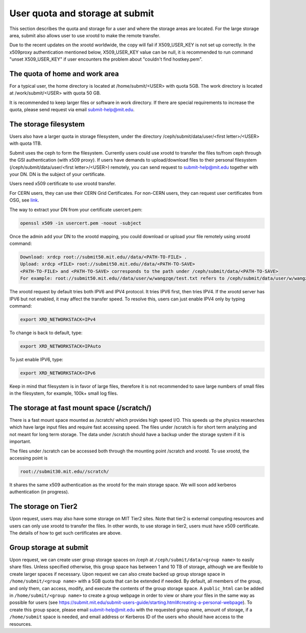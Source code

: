 .. raw:: html

    <style> .red {color:red} </style>

.. role:: red

User quota and storage at submit
--------------------------------
This section describes the quota and storage for a user and where the storage areas are located. For the large storage area, submit also allows user to use xrootd to make the remote transfer.

Due to the recent updates on the xrootd worldwide, the copy will fail if X509_USER_KEY is not set up correctly. In the x509proxy authentication mentioned below, X509_USER_KEY value can be null, it is recommended to run command "unset X509_USER_KEY" if user encounters the problem about "couldn't find hostkey.pem". 

The quota of home and work area
~~~~~~~~~~~~~~~~~~~~~~~~~~~~~~~
For a typical user, the home directory is located at /home/submit/<USER> with quota 5GB. The work directory is located at /work/submit/<USER> with quota 50 GB. 

It is recommended to keep larger files or software in work directory. If there are special requirements to increase the quota, please send request via email submit-help@mit.edu. 


The storage filesystem
~~~~~~~~~~~~~~~~~~~~~~
Users also have a larger quota in storage filesystem, under the directory /ceph/submit/data/user/<first letter>/<USER> with quota 1TB.

Submit uses the ceph to form the filesystem. Currently users could use xrootd to transfer the files to/from ceph through the GSI authentication (with x509 proxy). If users have demands to upload/download files to their personal filesystem (/ceph/submit/data/user/<first letter>/<USER>) remotely, you can send request to submit-help@mit.edu together with your DN. DN is the subject of your certificate.

:red:`Users need x509 certificate to use xrootd transfer.`

For CERN users, they can use their CERN Grid Certificates. For non-CERN users, they can request user certificates from OSG, see `link <https://osg-htc.org/docs/security/certificate-management/>`_.

The way to extract your DN from your certificate usercert.pem: 

.. code-block:: sh

     openssl x509 -in usercert.pem -noout -subject

Once the admin add your DN to the xrootd mapping, you could download or upload your file remotely using xrootd command:

.. code-block:: sh

     Download: xrdcp root://submit50.mit.edu//data/<PATH-TO-FILE> .
     Upload: xrdcp <FILE> root://submit50.mit.edu//data/<PATH-TO-SAVE> 
     <PATH-TO-FILE> and <PATH-TO-SAVE> corresponds to the path under /ceph/submit/data/<PATH-TO-SAVE>
     For example: root://submit50.mit.edu//data/user/w/wangzqe/test.txt refers to /ceph/submit/data/user/w/wangzqe/test.txt 
  
The xrootd request by default tries both IPV6 and IPV4 protocol. It tries IPV6 first, then tries IPV4. If the xrootd server has IPV6 but not enabled, it may affect the transfer speed. To resolve this, users can just enable IPV4 only by typing command:

.. code-block:: sh

     export XRD_NETWORKSTACK=IPv4

To change is back to default, type:

.. code-block:: sh

     export XRD_NETWORKSTACK=IPAuto

To just enable IPV6, type:

.. code-block:: sh

     export XRD_NETWORKSTACK=IPv6

Keep in mind that filesystem is in favor of large files, therefore it is not recommended to save large numbers of small files in the filesystem, for example, 100k+ small log files. 


The storage at fast mount space (/scratch/)
~~~~~~~~~~~~~~~~~~~~~~~~~~~~~~~~~~~~~~~~~~~
There is a fast mount space mounted as /scratch/ which provides high speed I/O. This speeds up the physics researches which have large input files and require fast accessing speed. The files under /scratch is for short term analyzing and not meant for long term storage. The data under /scratch should have a backup under the storage system if it is important.

The files under /scratch can be accessed both through the mounting point /scratch and xrootd. To use xrootd, the accessing point is 

.. code-block:: sh

     root://submit30.mit.edu//scratch/

It shares the same x509 authentication as the xrootd for the main storage space. We will soon add kerberos authentication (in progress).

The storage on Tier2
~~~~~~~~~~~~~~~~~~~~
Upon request, users may also have some storage on MIT Tier2 sites. Note that tier2 is external computing resources and users can only use xrootd to transfer the files. In other words, to use storage in tier2, users must have x509 certificate. The details of how to get such certificates are above. 

Group storage at submit
~~~~~~~~~~~~~~~~~~~~~~~

Upon request, we can create user group storage spaces on /ceph at ``/ceph/submit/data/<group name>`` to easily share files. Unless specified otherwise, this group space has between 1 and 10 TB of storage, although we are flexible to create larger spaces if necessary. Upon request we can also create backed up group storage space in ``/home/submit/<group name>`` with a 5GB quota that can be extended if needed. By default, all members of the group, and only them, can access, modify, and execute the contents of the group storage space. A ``public_html`` can be added in ``/home/submit/<group name>`` to create a group webpage in order to view or share your files in the same way as possible for users (see `<https://submit.mit.edu/submit-users-guide/starting.html#creating-a-personal-webpage>`_). To create this group space, please email submit-help@mit.edu with the requested group name, amount of storage, if a ``/home/submit`` space is needed, and email address or Kerberos ID of the users who should have access to the resources.
